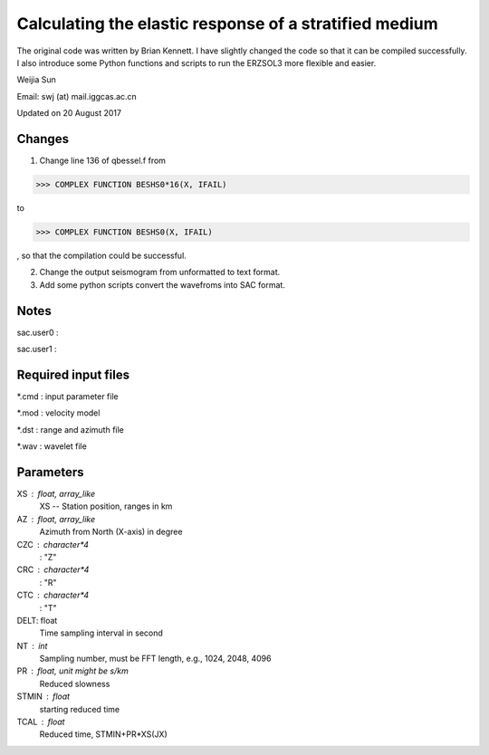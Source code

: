 *******************************************************
Calculating the elastic response of a stratified medium
*******************************************************

The original code was written by Brian Kennett. I have slightly changed the code so that it can be compiled successfully. I also introduce some Python functions and scripts to run the ERZSOL3 more flexible and easier.

Weijia Sun

Email: swj (at) mail.iggcas.ac.cn

Updated on 20 August 2017

Changes
-------
1. Change line 136 of qbessel.f from

>>> COMPLEX FUNCTION BESHS0*16(X, IFAIL)

to

>>> COMPLEX FUNCTION BESHS0(X, IFAIL)

, so that the compilation could be successful.

2. Change the output seismogram from unformatted to text format.

3. Add some python scripts convert the wavefroms into SAC format.

Notes
-----
sac.user0 : 

sac.user1 : 

Required input files
--------------------
*.cmd : input parameter file

*.mod : velocity model

*.dst : range and azimuth file

*.wav : wavelet file

Parameters
----------
XS : float, array_like
	XS -- Station position, ranges in km
	
AZ : float, array_like
	Azimuth from North (X-axis) in degree
	
CZC : character*4
	: "Z"
	
CRC : character*4
	: "R"

CTC : character*4
	: "T"
	
DELT: float
	Time sampling interval in second

NT : int
	Sampling number, must be FFT length, e.g., 1024, 2048, 4096
	
PR : float, unit might be s/km
	Reduced slowness
	
STMIN : float
	starting reduced time
	
TCAL : float
	Reduced time, STMIN+PR*XS(JX)

	
